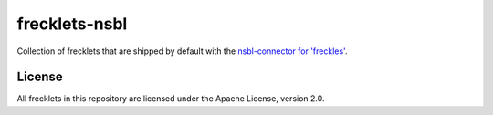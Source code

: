 ==============
frecklets-nsbl
==============

Collection of frecklets that are shipped by default with the `nsbl-connector for 'freckles' <https://gitlab.com/freckles-io/freckles-connector-nsbl>`_.

License
-------

All frecklets in this repository are licensed under the Apache License, version 2.0.

